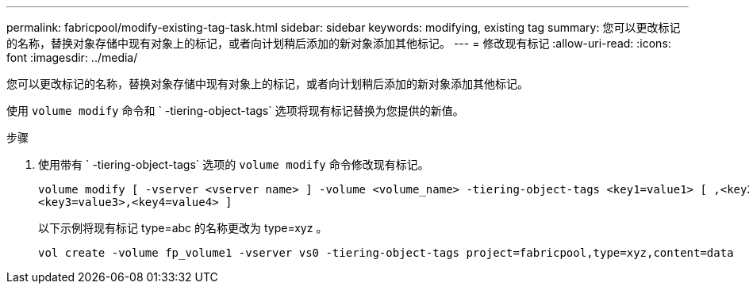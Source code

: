 ---
permalink: fabricpool/modify-existing-tag-task.html 
sidebar: sidebar 
keywords: modifying, existing tag 
summary: 您可以更改标记的名称，替换对象存储中现有对象上的标记，或者向计划稍后添加的新对象添加其他标记。 
---
= 修改现有标记
:allow-uri-read: 
:icons: font
:imagesdir: ../media/


[role="lead"]
您可以更改标记的名称，替换对象存储中现有对象上的标记，或者向计划稍后添加的新对象添加其他标记。

使用 `volume modify` 命令和 ` -tiering-object-tags` 选项将现有标记替换为您提供的新值。

.步骤
. 使用带有 ` -tiering-object-tags` 选项的 `volume modify` 命令修改现有标记。
+
[listing]
----
volume modify [ -vserver <vserver name> ] -volume <volume_name> -tiering-object-tags <key1=value1> [ ,<key2=value2>,
<key3=value3>,<key4=value4> ]
----
+
以下示例将现有标记 type=abc 的名称更改为 type=xyz 。

+
[listing]
----
vol create -volume fp_volume1 -vserver vs0 -tiering-object-tags project=fabricpool,type=xyz,content=data
----

